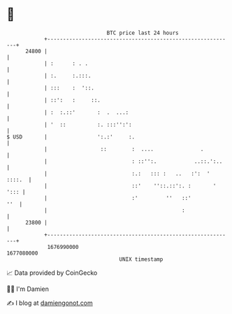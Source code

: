 * 👋

#+begin_example
                                   BTC price last 24 hours                    
               +------------------------------------------------------------+ 
         24800 |                                                            | 
               | :      : . .                                               | 
               | :.     :.:::.                                              | 
               | :::    :  '::.                                             | 
               | ::':   :     ::.                                           | 
               | :  :.::'       :  .  ...:                                  | 
               | '  ::          :. :::'':':                                 | 
   $ USD       |                ':.:'     :.                                | 
               |                 ::        :  ....               .          | 
               |                           : ::'':.            ..::.':..    | 
               |                           :.:   ::: :   ..   :':  ' ::::.  | 
               |                           ::'    ''::.::':. :       ' '::: | 
               |                           :'         ''   ::'          ''  | 
               |                                           :                | 
         23800 |                                                            | 
               +------------------------------------------------------------+ 
                1676990000                                        1677080000  
                                       UNIX timestamp                         
#+end_example
📈 Data provided by CoinGecko

🧑‍💻 I'm Damien

✍️ I blog at [[https://www.damiengonot.com][damiengonot.com]]
